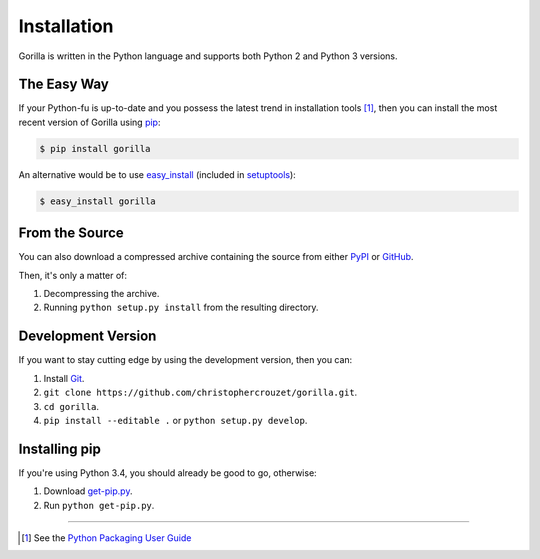 .. _installation:

Installation
============

Gorilla is written in the Python language and supports both Python 2 and
Python 3 versions.


The Easy Way
------------

If your Python-fu is up-to-date and you possess the latest trend in
installation tools [1]_, then you can install the most recent version of
Gorilla using `pip`_:

.. code-block:: bash

   $ pip install gorilla


An alternative would be to use `easy_install`_ (included in `setuptools`_):

.. code-block:: bash

   $ easy_install gorilla


From the Source
---------------

You can also download a compressed archive containing the source from either
`PyPI`_ or `GitHub`_.

Then, it's only a matter of:

1. Decompressing the archive.
2. Running ``python setup.py install`` from the resulting directory.


Development Version
-------------------

If you want to stay cutting edge by using the development version, then
you can:

1. Install `Git`_.
2. ``git clone https://github.com/christophercrouzet/gorilla.git``.
3. ``cd gorilla``.
4. ``pip install --editable .`` or ``python setup.py develop``.


Installing pip
--------------

If you're using Python 3.4, you should already be good to go, otherwise:

1. Download `get-pip.py`_.
2. Run ``python get-pip.py``.

----

.. [1] See the `Python Packaging User Guide`_


.. _Git: http://git-scm.com/
.. _GitHub: https://github.com/christophercrouzet/gorilla
.. _PyPI: https://pypi.python.org/pypi/gorilla
.. _Python Packaging User Guide: http://python-packaging-user-guide.readthedocs.org/
.. _easy_install: http://peak.telecommunity.com/DevCenter/EasyInstall
.. _get-pip.py: https://raw.github.com/pypa/pip/master/contrib/get-pip.py
.. _pip: https://pypi.python.org/pypi/pip
.. _setuptools: https://pypi.python.org/pypi/setuptools
